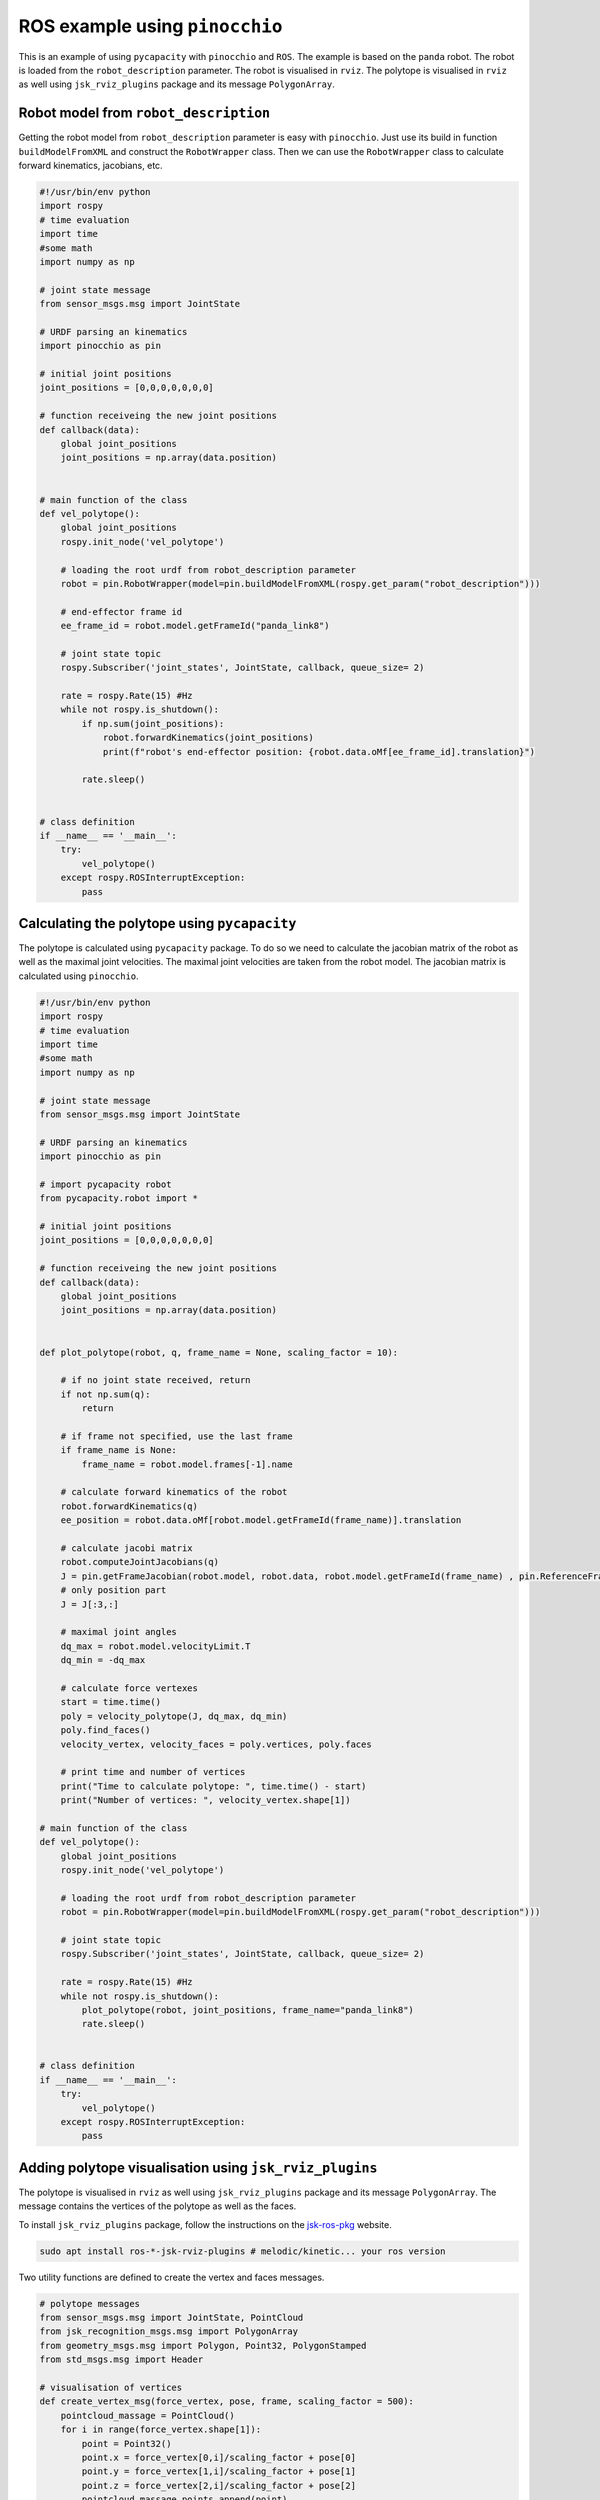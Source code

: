 ROS example using ``pinocchio``
===============================================

This is an example of using ``pycapacity`` with ``pinocchio`` and ``ROS``. 
The example is based on the ``panda`` robot. 
The robot is loaded from the ``robot_description`` parameter. 
The robot is visualised in ``rviz``.
The polytope is visualised in ``rviz`` as well using ``jsk_rviz_plugins`` package and its message ``PolygonArray``.


Robot model from ``robot_description``
--------------------------------------

Getting the robot model from ``robot_description`` parameter is easy with ``pinocchio``. Just use its build in function ``buildModelFromXML`` and construct the ``RobotWrapper`` class.
Then we can use the ``RobotWrapper`` class to calculate forward kinematics, jacobians, etc.

.. code-block:: python

    #!/usr/bin/env python
    import rospy
    # time evaluation
    import time
    #some math
    import numpy as np

    # joint state message
    from sensor_msgs.msg import JointState

    # URDF parsing an kinematics 
    import pinocchio as pin

    # initial joint positions
    joint_positions = [0,0,0,0,0,0,0]

    # function receiveing the new joint positions
    def callback(data):
        global joint_positions
        joint_positions = np.array(data.position)


    # main function of the class
    def vel_polytope():
        global joint_positions
        rospy.init_node('vel_polytope')

        # loading the root urdf from robot_description parameter
        robot = pin.RobotWrapper(model=pin.buildModelFromXML(rospy.get_param("robot_description")))
        
        # end-effector frame id
        ee_frame_id = robot.model.getFrameId("panda_link8")

        # joint state topic
        rospy.Subscriber('joint_states', JointState, callback, queue_size= 2)

        rate = rospy.Rate(15) #Hz
        while not rospy.is_shutdown():
            if np.sum(joint_positions):
                robot.forwardKinematics(joint_positions)
                print(f"robot's end-effector position: {robot.data.oMf[ee_frame_id].translation}")
            
            rate.sleep()


    # class definition
    if __name__ == '__main__':
        try:
            vel_polytope()
        except rospy.ROSInterruptException:
            pass

Calculating the polytope using ``pycapacity``
---------------------------------------------

The polytope is calculated using ``pycapacity`` package. To do so we need to calculate the jacobian matrix of the robot as well as the maximal joint velocities.
The maximal joint velocities are taken from the robot model. The jacobian matrix is calculated using ``pinocchio``.

.. code-block:: python

    #!/usr/bin/env python
    import rospy
    # time evaluation
    import time
    #some math
    import numpy as np

    # joint state message
    from sensor_msgs.msg import JointState

    # URDF parsing an kinematics 
    import pinocchio as pin

    # import pycapacity robot
    from pycapacity.robot import *

    # initial joint positions
    joint_positions = [0,0,0,0,0,0,0]

    # function receiveing the new joint positions
    def callback(data):
        global joint_positions
        joint_positions = np.array(data.position)


    def plot_polytope(robot, q, frame_name = None, scaling_factor = 10):

        # if no joint state received, return
        if not np.sum(q):
            return
        
        # if frame not specified, use the last frame
        if frame_name is None:
            frame_name = robot.model.frames[-1].name
        
        # calculate forward kinematics of the robot
        robot.forwardKinematics(q)
        ee_position = robot.data.oMf[robot.model.getFrameId(frame_name)].translation

        # calculate jacobi matrix
        robot.computeJointJacobians(q)
        J = pin.getFrameJacobian(robot.model, robot.data, robot.model.getFrameId(frame_name) , pin.ReferenceFrame.LOCAL_WORLD_ALIGNED)
        # only position part
        J = J[:3,:]

        # maximal joint angles
        dq_max = robot.model.velocityLimit.T
        dq_min = -dq_max

        # calculate force vertexes
        start = time.time()
        poly = velocity_polytope(J, dq_max, dq_min)
        poly.find_faces()
        velocity_vertex, velocity_faces = poly.vertices, poly.faces

        # print time and number of vertices
        print("Time to calculate polytope: ", time.time() - start)
        print("Number of vertices: ", velocity_vertex.shape[1])

    # main function of the class
    def vel_polytope():
        global joint_positions
        rospy.init_node('vel_polytope')

        # loading the root urdf from robot_description parameter
        robot = pin.RobotWrapper(model=pin.buildModelFromXML(rospy.get_param("robot_description")))

        # joint state topic
        rospy.Subscriber('joint_states', JointState, callback, queue_size= 2)

        rate = rospy.Rate(15) #Hz
        while not rospy.is_shutdown():
            plot_polytope(robot, joint_positions, frame_name="panda_link8")
            rate.sleep()


    # class definition
    if __name__ == '__main__':
        try:
            vel_polytope()
        except rospy.ROSInterruptException:
            pass

Adding polytope visualisation using ``jsk_rviz_plugins``
--------------------------------------------------------

The polytope is visualised in ``rviz`` as well using ``jsk_rviz_plugins`` package and its message ``PolygonArray``. The message contains the vertices of the polytope as well as the faces.

To install ``jsk_rviz_plugins`` package, follow the instructions on the `jsk-ros-pkg <https://jsk-visualization.readthedocs.io/en/latest/>`_ website.

.. code-block:: shell

    sudo apt install ros-*-jsk-rviz-plugins # melodic/kinetic... your ros version

Two utility functions are defined to create the vertex and faces messages.


.. code-block:: python

    # polytope messages
    from sensor_msgs.msg import JointState, PointCloud 
    from jsk_recognition_msgs.msg import PolygonArray
    from geometry_msgs.msg import Polygon, Point32, PolygonStamped
    from std_msgs.msg import Header

    # visualisation of vertices
    def create_vertex_msg(force_vertex, pose, frame, scaling_factor = 500):
        pointcloud_massage = PointCloud()
        for i in range(force_vertex.shape[1]):
            point = Point32()
            point.x = force_vertex[0,i]/scaling_factor + pose[0]
            point.y = force_vertex[1,i]/scaling_factor + pose[1]
            point.z = force_vertex[2,i]/scaling_factor + pose[2]
            pointcloud_massage.points.append(point)
        
        # polytop stamped message
        pointcloud_massage.header = Header()
        pointcloud_massage.header.frame_id = frame
        pointcloud_massage.header.stamp = rospy.Time.now()
        return pointcloud_massage


    # visualisation of polytope faces
    def create_polytopes_msg(force_polytopes, pose, frame, scaling_factor = 500):
        polygonarray_message = PolygonArray()
        polygonarray_message.header = Header()
        polygonarray_message.header.frame_id = frame
        polygonarray_message.header.stamp = rospy.Time.now()
        for face_polygon in force_polytopes:
            polygon_massage = Polygon()
            for i in range(face_polygon.shape[1]):
                point = Point32()
                point.x = face_polygon[0,i]/scaling_factor + pose[0]
                point.y = face_polygon[1,i]/scaling_factor + pose[1]
                point.z = face_polygon[2,i]/scaling_factor + pose[2]
                polygon_massage.points.append(point)

            # polytope stamped message
            polygon_stamped = PolygonStamped()
            polygon_stamped.polygon = polygon_massage
            polygon_stamped.header = Header()
            polygon_stamped.header.frame_id = frame
            polygon_stamped.header.stamp = rospy.Time.now()
            polygonarray_message.polygons.append(polygon_stamped)
            polygonarray_message.likelihood.append(1.0)
        return polygonarray_message

Once you have the message, you can add the ``jsk_rviz_plugins`` plugin to ``rviz`` and subscribe to the topic. The result is shown in the figure below.

.. figure:: ../images/ros_vertices.png
    :align: center
    :alt: vel_polytope_rviz

    Configuration of the display of polytope vertices in ``rviz``.

.. figure:: ../images/ros_faces.png
    :align: center
    :alt: vel_polytope_rviz

    Configuration of the display of polytope  faces in ``rviz`` using ``jsk_rviz_plugins`` package ``PolygonArray`` message. We suggest using separate visualisation for faces and edges


Full code of the ROS node
-------------------------

The full code of the ROS node is shown below.

.. code-block:: python

    #!/usr/bin/env python
    import rospy
    # time evaluation
    import time
    #some math
    import numpy as np


    # URDF parsing an kinematics 
    import pinocchio as pin

    # import pycapacity robot
    from pycapacity.robot import *


    # polytope messages
    from sensor_msgs.msg import JointState, PointCloud 
    from jsk_recognition_msgs.msg import PolygonArray
    from geometry_msgs.msg import Polygon, Point32, PolygonStamped
    from std_msgs.msg import Header

    # visualisation of vertices
    def create_vertex_msg(force_vertex, pose, frame, scaling_factor = 500):
        pointcloud_massage = PointCloud()
        for i in range(force_vertex.shape[1]):
            point = Point32()
            point.x = force_vertex[0,i]/scaling_factor + pose[0]
            point.y = force_vertex[1,i]/scaling_factor + pose[1]
            point.z = force_vertex[2,i]/scaling_factor + pose[2]
            pointcloud_massage.points.append(point)
        
        # polytop stamped message
        pointcloud_massage.header = Header()
        pointcloud_massage.header.frame_id = frame
        pointcloud_massage.header.stamp = rospy.Time.now()
        return pointcloud_massage


    # visualisation of polytope faces
    def create_polytopes_msg(force_polytopes, pose, frame, scaling_factor = 500):
        polygonarray_message = PolygonArray()
        polygonarray_message.header = Header()
        polygonarray_message.header.frame_id = frame
        polygonarray_message.header.stamp = rospy.Time.now()
        for face_polygon in force_polytopes:
            polygon_massage = Polygon()
            for i in range(face_polygon.shape[1]):
                point = Point32()
                point.x = face_polygon[0,i]/scaling_factor + pose[0]
                point.y = face_polygon[1,i]/scaling_factor + pose[1]
                point.z = face_polygon[2,i]/scaling_factor + pose[2]
                polygon_massage.points.append(point)

            # polytope stamped message
            polygon_stamped = PolygonStamped()
            polygon_stamped.polygon = polygon_massage
            polygon_stamped.header = Header()
            polygon_stamped.header.frame_id = frame
            polygon_stamped.header.stamp = rospy.Time.now()
            polygonarray_message.polygons.append(polygon_stamped)
            polygonarray_message.likelihood.append(1.0)
        return polygonarray_message


    # initial joint positions
    joint_positions = [0,0,0,0,0,0,0]

    # function receiveing the new joint positions
    def callback(data):
        global joint_positions
        joint_positions = np.array(data.position)


    def plot_polytope(robot, q, frame_name = None, scaling_factor = 10):

        # if no joint state received, return
        if not np.sum(q):
            return
        
        # if frame not specified, use the last frame
        if frame_name is None:
            frame_name = robot.model.frames[-1].name
        
        # calculate forward kinematics of the robot
        robot.forwardKinematics(q)
        ee_position = robot.data.oMf[robot.model.getFrameId(frame_name)].translation

        # calculate jacobi matrix
        robot.computeJointJacobians(q)
        J = pin.getFrameJacobian(robot.model, robot.data, robot.model.getFrameId(frame_name) , pin.ReferenceFrame.LOCAL_WORLD_ALIGNED)
        # only position part
        J = J[:3,:]

        # maximal joint angles
        dq_max = robot.model.velocityLimit.T
        dq_min = -dq_max

        # calculate force vertexes
        start = time.time()
        poly = velocity_polytope(J, dq_max, dq_min)
        poly.find_faces()
        velocity_vertex, velocity_faces = poly.vertices, poly.faces
        print(time.time() - start)

        # publish vertices
        publish_polytope_vertex = rospy.Publisher('velocity_polytope_vertex', PointCloud, queue_size=10)
        publish_polytope_vertex.publish(create_vertex_msg(velocity_vertex, ee_position, "world", scaling_factor))

        # publish plytope
        publish_polytope = rospy.Publisher('velocity_polytope', PolygonArray, queue_size=10)
        publish_polytope.publish(create_polytopes_msg(velocity_faces, ee_position, "world", scaling_factor))
        

    # main function of the class
    def vel_polytope():
        global joint_positions
        rospy.init_node('vel_polytope')

        # loading the root urdf from robot_description parameter
        robot = pin.RobotWrapper(model=pin.buildModelFromXML(rospy.get_param("robot_description")))
        
        # joint state topic
        rospy.Subscriber('joint_states', JointState, callback, queue_size= 2)

        rate = rospy.Rate(15) #Hz
        while not rospy.is_shutdown():
            plot_polytope(robot, joint_positions, frame_name="panda_link8")
            rate.sleep()


    # class definition
    if __name__ == '__main__':
        try:
            vel_polytope()
        except rospy.ROSInterruptException:
            pass


.. figure:: ../images/rviz.gif
    :width: 100%
    :align: center
    :alt: vel_polytope_rviz

    Interactive visualisation of the polytope in ``rviz`` using ``jsk_rviz_plugins`` package.